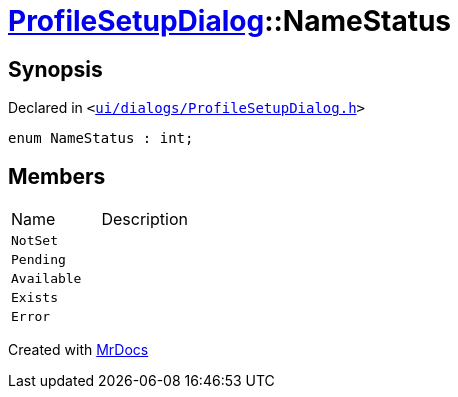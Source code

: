 [#ProfileSetupDialog-NameStatus]
= xref:ProfileSetupDialog.adoc[ProfileSetupDialog]::NameStatus
:relfileprefix: ../
:mrdocs:


== Synopsis

Declared in `&lt;https://github.com/PrismLauncher/PrismLauncher/blob/develop/launcher/ui/dialogs/ProfileSetupDialog.h#L38[ui&sol;dialogs&sol;ProfileSetupDialog&period;h]&gt;`

[source,cpp,subs="verbatim,replacements,macros,-callouts"]
----
enum NameStatus : int;
----

== Members

[,cols=2]
|===
|Name |Description
|`NotSet`
|
|`Pending`
|
|`Available`
|
|`Exists`
|
|`Error`
|
|===



[.small]#Created with https://www.mrdocs.com[MrDocs]#
